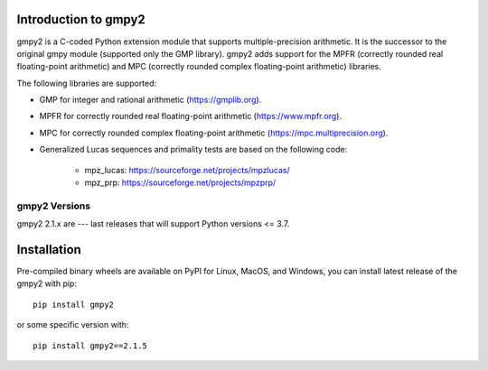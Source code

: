 Introduction to gmpy2
=====================

gmpy2 is a C-coded Python extension module that supports multiple-precision
arithmetic.  It is the successor to the original gmpy module (supported only
the GMP library). gmpy2 adds support for the MPFR (correctly rounded real
floating-point arithmetic) and MPC (correctly rounded complex floating-point
arithmetic) libraries.

The following libraries are supported:

* GMP for integer and rational arithmetic (https://gmplib.org).
* MPFR for correctly rounded real floating-point arithmetic
  (https://www.mpfr.org).
* MPC for correctly rounded complex floating-point arithmetic
  (https://mpc.multiprecision.org).
* Generalized Lucas sequences and primality tests are based on the following
  code:

      - mpz_lucas: https://sourceforge.net/projects/mpzlucas/
      - mpz_prp: https://sourceforge.net/projects/mpzprp/

gmpy2 Versions
--------------

gmpy2 2.1.x are --- last releases that will support Python versions <= 3.7.

Installation
============

Pre-compiled binary wheels are available on PyPI for Linux, MacOS, and Windows,
you can install latest release of the gmpy2 with pip::

    pip install gmpy2

or some specific version with::

    pip install gmpy2==2.1.5
